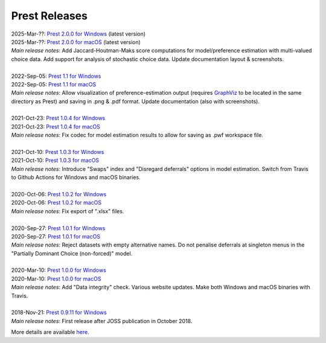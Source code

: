 Prest Releases
==============

.. _history:

| 2025-Mar-??: `Prest 2.0.0 for Windows </_static/prest-win-v2.0.0.exe>`_ (latest version)
| 2025-Mar-??: `Prest 2.0.0 for macOS </_static/prest-osx-v2.0.0.zip>`_ (latest version)
| *Main release notes*: Add Jaccard-Houtman-Maks score computations for model/preference estimation with multi-valued choice data. Add support for analysis of stochastic choice data. Update documentation layout & screenshots.

|

| 2022-Sep-05: `Prest 1.1 for Windows </_static/prest-win-v1.1.0.exe>`_
| 2022-Sep-05: `Prest 1.1 for macOS </_static/prest-osx-v1.1.0.zip>`_
| *Main release notes*: Allow visualization of preference-estimation output (requires `GraphViz <https://graphviz.org>`_ to be located in the same directory as Prest) and saving in .png & .pdf format. Update documentation (also with screenshots).

|

| 2021-Oct-23: `Prest 1.0.4 for Windows </_static/prest-win-v1.0.4.exe>`_
| 2021-Oct-23: `Prest 1.0.4 for macOS </_static/prest-osx-v1.0.4.zip>`_ 
| *Main release notes*: Fix codec for model estimation results to allow for saving as .pwf workspace file.

|

| 2021-Oct-10: `Prest 1.0.3 for Windows </_static/prest-win-v1.0.3.exe>`_
| 2021-Oct-10: `Prest 1.0.3 for macOS </_static/prest-osx-v1.0.3.zip>`_
| *Main release notes*: Introduce "Swaps" index and "Disregard deferrals" options in model estimation. Switch from Travis to Github Actions for Windows and macOS binaries.

|

| 2020-Oct-06: `Prest 1.0.2 for Windows </_static/prest-win-v1.0.2.exe>`_
| 2020-Oct-06: `Prest 1.0.2 for macOS </_static/prest-osx-v1.0.2.zip>`_
| *Main release notes*: Fix export of ".xlsx" files.

|

| 2020-Sep-27: `Prest 1.0.1 for Windows </_static/prest-win-v1.0.1.exe>`_
| 2020-Sep-27: `Prest 1.0.1 for macOS </_static/prest-osx-v1.0.1.zip>`_
| *Main release notes*: Reject datasets with empty alternative names. Do not penalise deferrals at singleton menus in the "Partially Dominant Choice (non-forced)" model.

|

| 2020-Mar-10: `Prest 1.0.0 for Windows </_static/prest-win-v1.0.0.exe>`_
| 2020-Mar-10: `Prest 1.0.0 for macOS </_static/prest-osx-v1.0.0.zip>`_
| *Main release notes*: Add "Data integrity" check. Various website updates. Make both Windows and macOS binaries with Travis. 

|

| 2018-Nov-21: `Prest 0.9.11 for Windows </_static/prest-win-v0.9.11.exe>`_
| *Main release notes*: First release after JOSS publication in October 2018.


More details are available `here <https://github.com/prestsoftware/prest/blob/master/CHANGELOG.md>`_.
